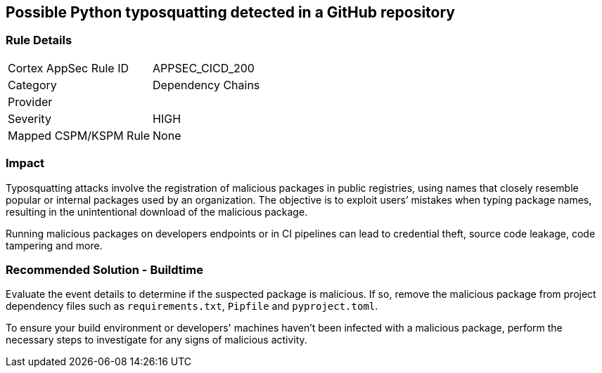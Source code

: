 == Possible Python typosquatting detected in a GitHub repository

=== Rule Details

[cols="1,2"]
|===
|Cortex AppSec Rule ID |APPSEC_CICD_200
|Category |Dependency Chains
|Provider |
|Severity |HIGH
|Mapped CSPM/KSPM Rule |None
|===


=== Impact
Typosquatting attacks involve the registration of malicious packages in public registries, using names that closely resemble popular or internal packages used by an organization.
The objective is to exploit users’ mistakes when typing package names, resulting in the unintentional download of the malicious package.

Running malicious packages on developers endpoints or in CI pipelines can lead to credential theft, source code leakage, code tampering and more.


=== Recommended Solution - Buildtime

Evaluate the event details to determine if the suspected package is malicious. If so, remove the malicious package from project dependency files such as `requirements.txt`, `Pipfile` and `pyproject.toml`.

To ensure your build environment or developers' machines haven’t been infected with a malicious package, perform the necessary steps to investigate for any signs of malicious activity.

